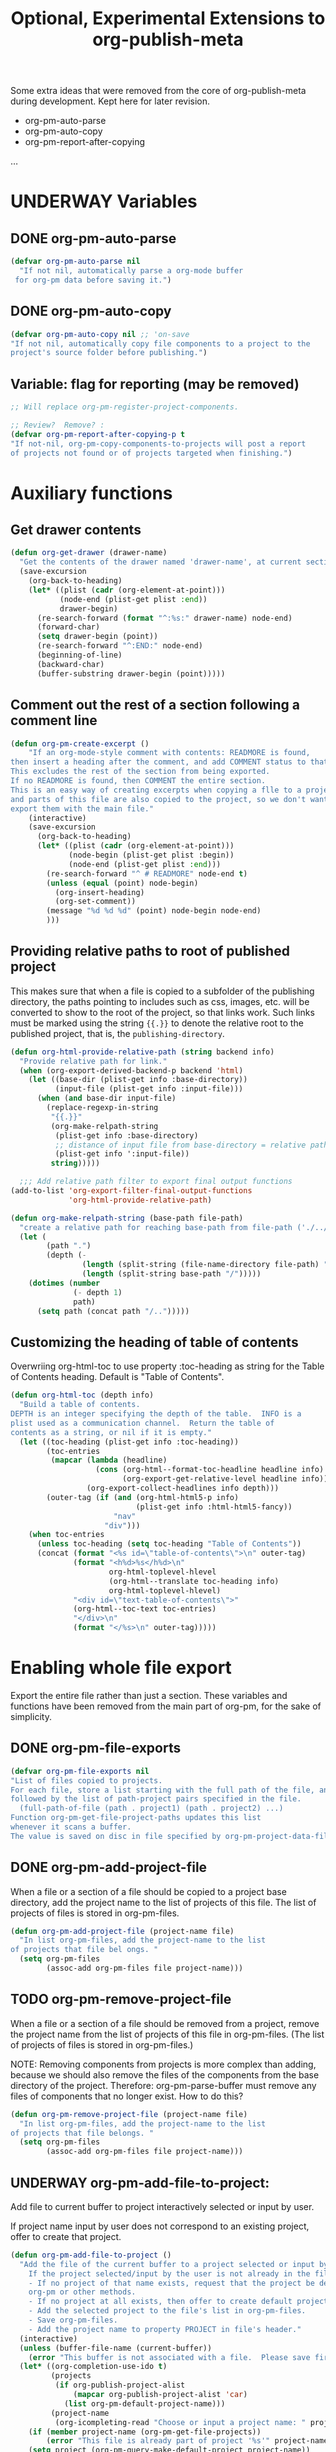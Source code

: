 #+TODO: TODO UNDERWAY | DONE CANCELLED
#+TITLE: Optional, Experimental Extensions to org-publish-meta

Some extra ideas that were removed from the core of org-publish-meta during development.
Kept here for later revision.

- org-pm-auto-parse
- org-pm-auto-copy
- org-pm-report-after-copying
...

* UNDERWAY Variables
:PROPERTIES:
:DATE:     <2013-12-18 Wed 11:52>
:END:

** DONE org-pm-auto-parse
CLOSED: [2013-12-18 Wed 15:23]
:PROPERTIES:
:ID:       03CF07FC-5FD7-46C6-BE11-74C3D339A315
:END:

#+BEGIN_SRC emacs-lisp
  (defvar org-pm-auto-parse nil
    "If not nil, automatically parse a org-mode buffer
   for org-pm data before saving it.")
#+END_SRC

** DONE org-pm-auto-copy
CLOSED: [2013-12-18 Wed 15:23]
:PROPERTIES:
:ID:       3AF37A0C-F14A-41A3-B477-5B12696315BE
:END:

#+BEGIN_SRC emacs-lisp
  (defvar org-pm-auto-copy nil ;; 'on-save
  "If not nil, automatically copy file components to a project to the
  project's source folder before publishing.")
#+END_SRC


** Variable: flag for reporting (may be removed)
#+BEGIN_SRC emacs-lisp
  ;; Will replace org-pm-register-project-components.

  ;; Review?  Remove? :
  (defvar org-pm-report-after-copying-p t
  "If not-nil, org-pm-copy-components-to-projects will post a report
  of projects not found or of projects targeted when finishing.")
#+END_SRC


* Auxiliary functions
:PROPERTIES:
:DATE:     <2013-12-18 Wed 17:24>
:END:

** Get drawer contents
#+RESULTS:
#+BEGIN_SRC emacs-lisp
  (defun org-get-drawer (drawer-name)
    "Get the contents of the drawer named 'drawer-name', at current section."
    (save-excursion
      (org-back-to-heading)
      (let* ((plist (cadr (org-element-at-point)))
             (node-end (plist-get plist :end))
             drawer-begin)
        (re-search-forward (format "^:%s:" drawer-name) node-end)
        (forward-char)
        (setq drawer-begin (point))
        (re-search-forward "^:END:" node-end)
        (beginning-of-line)
        (backward-char)
        (buffer-substring drawer-begin (point)))))
#+END_SRC

** Comment out the rest of a section following a comment line

#+BEGIN_SRC emacs-lisp
  (defun org-pm-create-excerpt ()
      "If an org-mode-style comment with contents: READMORE is found,
  then insert a heading after the comment, and add COMMENT status to that heading.
  This excludes the rest of the section from being exported.
  If no READMORE is found, then COMMENT the entire section.
  This is an easy way of creating excerpts when copying a flle to a project,
  and parts of this file are also copied to the project, so we don't want to
  export them with the main file."
      (interactive)
      (save-excursion
        (org-back-to-heading)
        (let* ((plist (cadr (org-element-at-point)))
               (node-begin (plist-get plist :begin))
               (node-end (plist-get plist :end)))
          (re-search-forward "^ # READMORE" node-end t)
          (unless (equal (point) node-begin)
            (org-insert-heading)
            (org-set-comment))
          (message "%d %d %d" (point) node-begin node-end)
          )))
#+END_SRC

** Providing relative paths to root of published project

This makes sure that when a file is copied to a subfolder of the publishing directory, the paths pointing to includes such as css, images, etc. will be converted to show to the root of the project, so that links work.  Such links must be marked using the string ={{.}}= to denote the relative root to the published project, that is, the =publishing-directory=.

#+BEGIN_SRC emacs-lisp
  (defun org-html-provide-relative-path (string backend info)
    "Provide relative path for link."
    (when (org-export-derived-backend-p backend 'html)
      (let ((base-dir (plist-get info :base-directory))
            (input-file (plist-get info :input-file)))
        (when (and base-dir input-file)
          (replace-regexp-in-string
           "{{.}}"
           (org-make-relpath-string
            (plist-get info :base-directory)
            ;; distance of input file from base-directory = relative path!
            (plist-get info ':input-file))
           string)))))

    ;;; Add relative path filter to export final output functions
  (add-to-list 'org-export-filter-final-output-functions
               'org-html-provide-relative-path)

  (defun org-make-relpath-string (base-path file-path)
    "create a relative path for reaching base-path from file-path ('./../..' etc)"
    (let (
          (path ".")
          (depth (-
                  (length (split-string (file-name-directory file-path) "/"))
                  (length (split-string base-path "/")))))
      (dotimes (number
                (- depth 1)
                path)
        (setq path (concat path "/..")))))

#+END_SRC

#+RESULTS:
: org-make-relpath-string

** Customizing the heading of table of contents

Overwriing org-html-toc to use property :toc-heading as string for the Table of Contents heading.  Default is "Table of Contents".

#+BEGIN_SRC emacs-lisp
  (defun org-html-toc (depth info)
    "Build a table of contents.
  DEPTH is an integer specifying the depth of the table.  INFO is a
  plist used as a communication channel.  Return the table of
  contents as a string, or nil if it is empty."
    (let ((toc-heading (plist-get info :toc-heading))
          (toc-entries
           (mapcar (lambda (headline)
                     (cons (org-html--format-toc-headline headline info)
                           (org-export-get-relative-level headline info)))
                   (org-export-collect-headlines info depth)))
          (outer-tag (if (and (org-html-html5-p info)
                              (plist-get info :html-html5-fancy))
                         "nav"
                       "div")))
      (when toc-entries
        (unless toc-heading (setq toc-heading "Table of Contents"))
        (concat (format "<%s id=\"table-of-contents\">\n" outer-tag)
                (format "<h%d>%s</h%d>\n"
                        org-html-toplevel-hlevel
                        (org-html--translate toc-heading info)
                        org-html-toplevel-hlevel)
                "<div id=\"text-table-of-contents\">"
                (org-html--toc-text toc-entries)
                "</div>\n"
                (format "</%s>\n" outer-tag)))))
#+END_SRC

* Enabling whole file export

Export the entire file rather than just a section.
These variables and functions have been removed from the main part of org-pm, for the sake of simplicity.

** DONE org-pm-file-exports
:PROPERTIES:
:ID:       A8ABC239-E74B-4654-9850-53C8521E50BA
:END:

#+BEGIN_SRC emacs-lisp
  (defvar org-pm-file-exports nil
  "List of files copied to projects.
  For each file, store a list starting with the full path of the file, and
  followed by the list of path-project pairs specified in the file.
    (full-path-of-file (path . project1) (path . project2) ...)
  Function org-pm-get-file-project-paths updates this list
  whenever it scans a buffer.
  The value is saved on disc in file specified by org-pm-project-data-file-path")
#+END_SRC

** DONE org-pm-add-project-file
CLOSED: [2013-12-19 Thu 09:14]
:PROPERTIES:
:DATE:     <2013-12-18 Wed 21:17>
:ID:       1FE8167C-A514-4C21-9FC2-4A466A692E56
:END:

When a file or a section of a file should be copied to a project base directory, add the project name to the list of projects of this file.  The list of projects of files is stored in org-pm-files.

#+BEGIN_SRC emacs-lisp
  (defun org-pm-add-project-file (project-name file)
    "In list org-pm-files, add the project-name to the list
  of projects that file bel ongs. "
    (setq org-pm-files
          (assoc-add org-pm-files file project-name)))
#+END_SRC

** TODO org-pm-remove-project-file
:PROPERTIES:
:DATE:     <2013-12-18 Wed 21:17>
:ID:       1FE8167C-A514-4C21-9FC2-4A466A692E56
:END:

When a file or a section of a file should be removed from a project, remove the project name from the list of projects of this file in org-pm-files.  (The list of projects of files is stored in org-pm-files.)

NOTE: Removing components from projects is more complex than adding, because we should also remove the files of the components from the base directory of the project.  Therefore: org-pm-parse-buffer must remove any files of components that no longer exist.  How to do this?

#+BEGIN_SRC emacs-lisp
  (defun org-pm-remove-project-file (project-name file)
    "In list org-pm-files, add the project-name to the list
  of projects that file belongs. "
    (setq org-pm-files
          (assoc-add org-pm-files file project-name)))
#+END_SRC

** UNDERWAY org-pm-add-file-to-project:
:PROPERTIES:
:ID:       24187886-5ADA-4263-806B-8655A9813C8B
:END:

Add file to current buffer to project interactively selected or input by user.

If project name input by user does not correspond to an existing project, offer to create that project.

#+BEGIN_SRC emacs-lisp
  (defun org-pm-add-file-to-project ()
    "Add the file of the current buffer to a project selected or input by the user.
      If the project selected/input by the user is not already in the file's project list:
      - If no project of that name exists, request that the project be defined using
      org-pm or other methods.
      - If no project at all exists, then offer to create default project.
      - Add the selected project to the file's list in org-pm-files.
      - Save org-pm-files.
      - Add the project name to property PROJECT in file's header."
    (interactive)
    (unless (buffer-file-name (current-buffer))
      (error "This buffer is not associated with a file.  Please save first."))
    (let* ((org-completion-use-ido t)
           (projects
            (if org-publish-project-alist
                (mapcar org-publish-project-alist 'car)
              (list org-pm-default-project-name)))
           (project-name
            (org-icompleting-read "Choose or input a project name: " projects)))
      (if (member project-name (org-pm-get-file-projects))
          (error "This file is already part of project '%s'" project-name))
      (setq project (org-pm-query-make-default-project project-name))
      (org-pm-add-project-to-file-header project-name)
      (org-pm-add-project-file project-name (buffer-file-name (current-buffer)))
      (org-pm-save-all-project-data)
      (org-pm-make-project-template project)
      (message
       "Added project named: %s to file: %s\nBase directory is: %s\nPublishing directory is: %s"
       project-name
       (file-name-nondirectory (buffer-file-name (current-buffer)))
       (plist-get (cdr project) :base-directory)
       (plist-get (cdr project) :publishing-directory))))
  #+END_SRC

** TODO org-pm-remove-file-from-project:

Remove file from project interactively selected by user.

** DONE org-pm-add-project-to-file-header
:PROPERTIES:
:DATE:     <2013-12-18 Wed 21:17>
:ID:       3E557B48-9700-4BEE-9D72-D4AC276DCF9C
:END:

** org-pm-get-file-project-paths

Get all values of file property "PROJECT".  Parse each value, and return a list of paths.
Returns list of the form:

: ((path . projectname) (path . projectname) ... )

Where =path= is the place to copy the file to and =projectname= is the name of the project followed by "undefined project" if the targed project is not defined.


#+BEGIN_SRC emacs-lisp
  (defun org-pm-add-project-to-file-header (project-name)
    "Add property PROJECT with value project-name at beginning of file."
    (save-excursion
      (save-restriction
        (widen)
        (beginning-of-buffer)
        (insert (format "#+PROJECT: %s\n" project-name)))))
#+END_SRC

** org-pm-get-file-project-paths

#+BEGIN_SRC emacs-lisp
  (defun org-pm-get-file-project-paths ()
    "Build list of projects-folders-files to export this buffer to.
  The list is created from the list of values of property PROJECT
  that are defined in this buffer.
  The list is passed to org-pm-copy-file-project-paths for copying. "
    (interactive)
    (let* ((fullpath (buffer-file-name (current-buffer)))
           (filename (file-name-nondirectory fullpath))
           (date (org-get-header-property "DATE" nil))
           (components
            (-map (lambda (component)
                    (org-pm-make-target-path
                     (org-pm-parse-prop-or-tag component filename date)))
                  (org-get-header-property "PROJECT" t))))
      ;;  (message "file components for %s are:\n%s" filename components)
      ;; FIXME: TODO: save paths to disc in org-pm save file
      components))

#+END_SRC


** org-pm-export-file-to-projects

#+BEGIN_SRC emacs-lisp
  (defun org-pm-export-file-to-projects (&optional paths)
    "Copy entire file to any projects specified by property PROJECT
  Copies the file to targets given in paths.  If paths is nil,
  then get the paths by scanning the current buffer.
  Components is provided by org-pm-get-file-project-paths."
    (interactive)
    (unless paths (setq paths (org-pm-get-file-project-paths)))
    (when paths
      (let ((origin-buffer (current-buffer))
             (target-buffer (get-buffer-create "*org-pm-copy-buf*")))
        (set-buffer target-buffer)
        (insert-buffer origin-buffer)
        (dolist (path paths) (org-pm-export-buffer-to-file path))
        (kill-buffer target-buffer)))
    ;; (message "%s exported to paths:\n %s" (buffer-file-name) paths)
    paths)
#+END_SRC

* Various drafts

** org-pm-make-filename-simple

#+BEGIN_SRC emacs-lisp

  (defun org-pm-make-filename-simple (title &optional date)
    "Simple version - to be deleted. See org-pm-make-filenme
  Convert title of entry into filename.
  remove non alphanumeric characters.
  replace spaces by dashes (-).
  lowercase everything.
  if date is provided, convert date into jekyll- (hexo-, etc.) compatible
  blog entry format, and prepend it.
  entry title 'thoughts on [pre-]processing',
  with date <2014-01-05 sun 10:56>
  becomes: '2014-01-05-thoughts-on-pre-processing' "
    (let ((filename
           (downcase
            (replace-regexp-in-string
             "-+" "-"
             (replace-regexp-in-string "[^[:alnum:]]" "-" title)))))
      filename))

#+END_SRC

** org-pm-show-target-file-list-old

#+BEGIN_SRC emacs-lisp
(defun org-pm-show-target-file-list-old (&optional file-components section-components)
  "Create a list of paths of all files which the current file and its sections
outputs to.  Present this as a grizzl list for auto-complete search.
Open selected file."
  (interactive)
  (unless file-components
    (setq file-components (org-pm-get-file-project-targets)))
  (unless section-components
    (setq section-components (org-pm-get-section-project-targets)))
  (let* ((target-list
         (mapcar (lambda (t) (cdr t))
                 (append file-components section-components)))
         (index (grizzl-make-index target-list))
         answer)
    ;; (message "%s" target-list)
    (setq answer (grizzl-completing-read "Choose file to open: " index))
    (if (string-match "(undefined project)$" answer)
        (message "No file: %s" answer)
       (find-file answer))))
#+END_SRC
* Setup auto-parse and auto-copy

#+BEGIN_SRC emacs-lisp

  (add-hook 'after-save-hook 'org-pm-maybe-parse-and-copy)

  (defun org-pm-maybe-parse-and-copy ()
    "This function is run whenever a file is saved.
  If org-pm-auto-parse is true, make projects whose definitions are in this buffer.
  If org-pm-auto-copy is set to 'on-save, then copy the file and sections
  specified to their project base directory folders."
    (when (equal major-mode 'org-mode)
      (if org-pm-auto-parse
          ;; if org-pm-auto-copy is not nil, then don't save here:
          (org-pm-make-projects org-pm-auto-copy))
      (if (equal org-pm-auto-copy 'on-save)
          ;; Always save if running this.
          (org-pm-export-components-to-projects))))
#+END_SRC

* Main functions and commands
:PROPERTIES:
:DATE:     <2013-12-18 Wed 11:16>
:END:

** Auto-saving and parsing of documents on save

#+BEGIN_SRC emacs-lisp
  (defun org-pm-toggle-auto ()
    (interactive)
    (setq org-pm-auto-parse (not org-pm-auto-parse))
    (if org-pm-auto-parse ;; stay in sync with auto parse!
        (setq org-pm-auto-copy 'on-save)
      (setq org-pm-auto-copy nil))
    (if org-pm-auto-parse
        (message "Org-pm auto-save and copy activated.")
      (message "Org-pm auto-save and copy deactivated.")))

  (defun org-pm-save-and-update ()
    (interactive)
    (org-edit-src-save)
    (org-pm-make-projects)
    (org-pm-copy-components-to-projects))

  (defun org-pm-toggle-verbose ()
    (interactive)
    (setq org-pm-report-after-copying-p (not org-pm-report-after-copying-p))
    (if org-pm-report-after-copying-p
        (message "Reporting after copying activated")
      (message "Reporting after copying deactivated")))
#+END_SRC
*** org-pm-do-auto / org-pm-dont-auto

Utility functions

#+BEGIN_SRC emacs-lisp
  (defun org-pm-do-auto ()
    (interactive)
    (setq org-pm-auto-parse t)
    (setq org-pm-auto-copy 'on-save))

  (defun org-pm-dont-auto ()
    (interactive)
    (setq org-pm-auto-parse nil)
    (setq org-pm-auto-copy nil))
#+END_SRC

** Creating and managing project definitions

* Cleaning up duplicate links and dead projects+files

1. Some sections may have duplicate IDs, created by copy-pasting sections.
2. When a project definition is copied or renamed, this may result in having duplicate definitions, i.e. multiple project definitions with the same name in different places.  Which is the one to work with.
3. When a project definition is renamed or removed, the one stored under its previous name becomes orphaned. What to do?
4. When a project component is deleted or moved to another project, or when the project or folder or name of the file where it should be copied changes, then the old file becomes orphaned.   What to do?

Dealing with the above:

1. One can use org-id-update-id-locations to both find all ids and all duplicates.
2. is possible to check as soon as it happens, because the moment a new project gets defined one can check if the already existing definition is in the same file.  Registering duplicate projects defintions in org-pm-projectd-def-duplicates.  Function org-pm-list-project-defs creates buffer listing all project defs, including duplicates, and provides links for going to any one of thse in order to edit/remove.
3. could be delegated to commands that a user can call independently of the main specification and publishing process.
4. could be handled like No. 3.
* Early/longer versons of menu and keyboard shortcuts
** Menu: select org-pm command interactively

#+BEGIN_SRC emacs-lisp
  (defun org-pm-menu ()
    "Select and run an org-pm command from a grizzl-minibuffer menu list."
    (interactive)
    (let* ((commands '(
                       org-pm-load-all-project-data
                       org-pm-list-project-defs
                       org-pm-show-target-file-list
                       org-pm-make-projects
                       org-pm-make-project-template
                       org-pm-copy-all-parts-to-projects
                       ))
           (menu (grizzl-make-index
                 (-map (lambda (c)
                         (replace-regexp-in-string
                          "-"
                          " "
                          (replace-regexp-in-string
                           "^org-pm-" "" (symbol-name c))))
                       commands)))
          selection)
      (setq selection (grizzl-completing-read  "Select command: " menu))
      (eval
       (read (concat
              "(org-pm-"
              (replace-regexp-in-string " " "-" selection)
              ")")))))
#+END_SRC
** Keyboard shortcuts

Note: I use the Hyper-m  (= Mac fn key m) as prefix, because it is not likely to be occupied by other packages.  Users can easily remap.

#+BEGIN_SRC emacs-lisp
  ;; Add org-mode hook for org-pm-key bindings.
  ;; To initialize if present file is compiled after start time, run hook qnow.
  (let ((org-pm-key-bindings
         (lambda ()
           (define-key org-mode-map (kbd "H-m H-m") 'org-pm-menu)
           (define-key org-mode-map (kbd "H-m a") 'org-pm-toggle-auto)
           (define-key org-mode-map (kbd "H-m s") 'org-pm-save-and-update)
           (define-key org-mode-map (kbd "H-m v") 'org-pm-toggle-verbose)
           (define-key org-mode-map (kbd "H-m l") 'org-pm-list-project-defs)
           (define-key org-mode-map (kbd "H-m m") 'org-pm-make-projects)
           (define-key org-mode-map (kbd "H-m c") 'org-pm-copy-components-to-projects)
           (define-key org-mode-map (kbd "H-m t") 'org-pm-make-project-template))))
    (funcall org-pm-key-bindings)
    (add-hook 'org-mode-hook
              org-pm-key-bindings))


#+END_SRC
